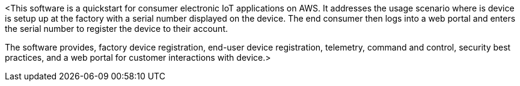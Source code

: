 // Replace the content in <>
// Briefly describe the software. Use consistent and clear branding. 
// Include the benefits of using the software on AWS, and provide details on usage scenarios.

<This software is a quickstart for consumer electronic IoT applications on AWS.
It addresses the usage scenario where is device is setup up at the factory with a serial number displayed on the device.
The end consumer then logs into a web portal and enters the serial number to register the device to their account.

The software provides, factory device registration, end-user device registration, telemetry, command and control, security best practices, and a web portal for customer interactions with device.>
